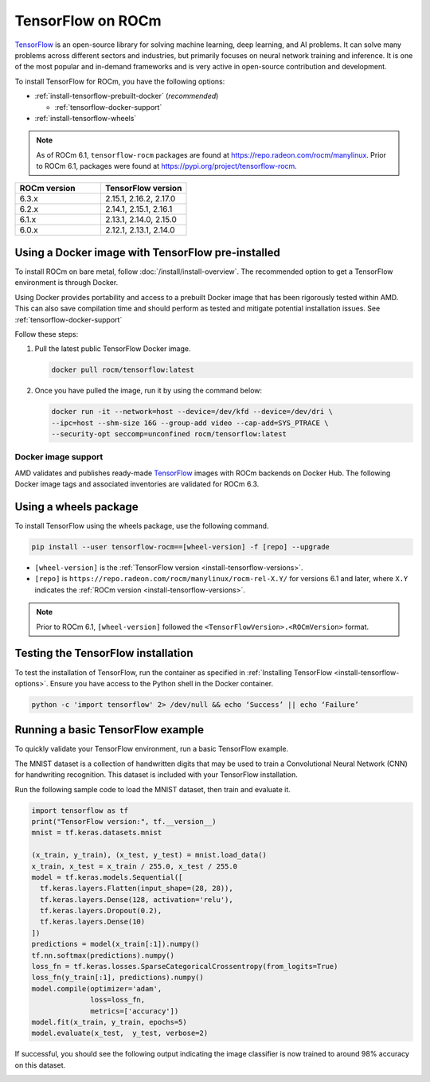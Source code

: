 .. meta::
  :description: Installing TensorFlow for ROCm
  :keywords: installation instructions, TensorFlow, AMD, ROCm

******************
TensorFlow on ROCm
******************

`TensorFlow <https://tensorflow.org>`_ is an open-source library for solving machine learning,
deep learning, and AI problems. It can solve many
problems across different sectors and industries, but primarily focuses on
neural network training and inference. It is one of the most popular and
in-demand frameworks and is very active in open-source contribution and
development.

To install TensorFlow for ROCm, you have the following options:

* :ref:`install-tensorflow-prebuilt-docker` (*recommended*)

  * :ref:`tensorflow-docker-support`

* :ref:`install-tensorflow-wheels`

.. note::

   As of ROCm 6.1, ``tensorflow-rocm`` packages are found at `<https://repo.radeon.com/rocm/manylinux>`__.
   Prior to ROCm 6.1, packages were found at `<https://pypi.org/project/tensorflow-rocm>`_.

.. _install-tensorflow-versions:

.. list-table::
    :header-rows: 1
    :widths: 1, 1

    * - ROCm version
      - TensorFlow version
    * - 6.3.x
      - 2.15.1, 2.16.2, 2.17.0
    * - 6.2.x
      - 2.14.1, 2.15.1, 2.16.1
    * - 6.1.x
      - 2.13.1, 2.14.0, 2.15.0
    * - 6.0.x
      - 2.12.1, 2.13.1, 2.14.0

.. _install-tensorflow-prebuilt-docker:

.. _install-tensorflow-options:

Using a Docker image with TensorFlow pre-installed
==================================================

To install ROCm on bare metal, follow
:doc:`/install/install-overview`. The recommended option to
get a TensorFlow environment is through Docker.

Using Docker provides portability and access to a prebuilt Docker image that
has been rigorously tested within AMD. This can also save compilation time and
should perform as tested and mitigate potential installation issues. See
:ref:`tensorflow-docker-support`

Follow these steps:

1. Pull the latest public TensorFlow Docker image.

   .. code-block:: shell

       docker pull rocm/tensorflow:latest

2. Once you have pulled the image, run it by using the command below:

   .. code-block:: shell

       docker run -it --network=host --device=/dev/kfd --device=/dev/dri \
       --ipc=host --shm-size 16G --group-add video --cap-add=SYS_PTRACE \
       --security-opt seccomp=unconfined rocm/tensorflow:latest

.. |hr| raw:: html

   <hr>

.. _tensorflow-docker-support:

Docker image support
--------------------

AMD validates and publishes ready-made `TensorFlow <https://hub.docker.com/r/rocm/pytorch>`_ images
with ROCm backends on Docker Hub. The following Docker image tags and associated inventories are
validated for ROCm 6.3.

.. tab-set::

   .. tab-item:: ROCm 6.3.1

      .. tab-set::

         .. tab-item:: TensorFlow 2.17.0

            .. tab-set::

               .. tab-item:: Ubuntu 24.04

                  Tag
                    `rocm/tensorflow:rocm6.3.1-py3.12-tf2.17.0-dev <https://hub.docker.com/layers/rocm/tensorflow/rocm6.3.1-py3.12-tf2.17.0-dev/images/sha256-804121ee4985718277ba7dcec53c57bdade130a1ef42f544b6c48090ad379c17>`_

                  Inventory
                    * `ROCm 6.3.1 <https://repo.radeon.com/rocm/apt/6.3.1/>`_
                    * `Python 3.12 <https://www.python.org/downloads/release/python-3124/>`_
                    * `tensorflow-rocm 2.17.0 <https://repo.radeon.com/rocm/manylinux/rocm-rel-6.3/tensorflow_rocm-2.17.0-cp312-cp312-manylinux_2_28_x86_64.whl>`_
                    * `TensorBoard 2.17.1 <https://github.com/tensorflow/tensorboard/tree/2.17.1>`_

               .. tab-item:: Ubuntu 22.04

                  Tag
                    `rocm/tensorflow:rocm6.3.1-py3.10-tf2.17.0-dev <https://hub.docker.com/layers/rocm/tensorflow/rocm6.3.1-py3.10-tf2.17.0-dev/images/sha256-776837ffa945913f6c466bfe477810a11453d21d5b6afb200be1c36e48fbc08e>`_

                  Inventory
                    * `ROCm 6.3.1 <https://repo.radeon.com/rocm/apt/6.3.1/>`_
                    * `Python 3.10 <https://www.python.org/downloads/release/python-31012/>`_
                    * `tensorflow-rocm 2.17.0 <https://repo.radeon.com/rocm/manylinux/rocm-rel-6.3/tensorflow_rocm-2.17.0-cp310-cp310-manylinux_2_28_x86_64.whl>`_
                    * `TensorBoard 2.17.0 <https://github.com/tensorflow/tensorboard/tree/2.17.0>`_

         .. tab-item:: TensorFlow 2.16.2

            .. tab-set::

               .. tab-item:: Ubuntu 24.04

                  Tag
                    `rocm/tensorflow:rocm6.3.1-py3.12-tf2.16.2-dev <https://hub.docker.com/layers/rocm/tensorflow/rocm6.3.1-py3.12-tf2.16.2-dev/images/sha256-c793e1483e30809c3c28fc5d7805bedc033c73da224f839fff370717cb100944>`_

                  Inventory
                    * `ROCm 6.3.1 <https://repo.radeon.com/rocm/apt/6.3.1/>`_
                    * `Python 3.12 <https://www.python.org/downloads/release/python-3124/>`_
                    * `tensorflow-rocm 2.16.2 <https://repo.radeon.com/rocm/manylinux/rocm-rel-6.3/tensorflow_rocm-2.16.2-cp310-cp310-manylinux_2_28_x86_64.whl>`_
                    * `TensorBoard 2.16.2 <https://github.com/tensorflow/tensorboard/tree/2.16.2>`_

               .. tab-item:: Ubuntu 22.04

                  Tag
                    `rocm/tensorflow:rocm6.3.1-py3.10-tf2.16.0-dev <https://hub.docker.com/layers/rocm/tensorflow/rocm6.3.1-py3.10-tf2.16.0-dev/images/sha256-263e78414ae85d7bcd52a025a94131d0a279872a45ed632b9165336dfdcd4443>`_

                  Inventory
                    * `ROCm 6.3.1 <https://repo.radeon.com/rocm/apt/6.3.1/>`_
                    * `Python 3.10 <https://www.python.org/downloads/release/python-31016/>`_
                    * `tensorflow-rocm 2.16.2 <https://repo.radeon.com/rocm/manylinux/rocm-rel-6.3/tensorflow_rocm-2.16.2-cp310-cp310-manylinux_2_28_x86_64.whl>`_
                    * `TensorBoard 2.16.2 <https://github.com/tensorflow/tensorboard/tree/2.16.2>`_

         .. tab-item:: TensorFlow 2.15.1

            .. tab-set::

               .. tab-item:: Ubuntu 22.04

                  Tag
                    `rocm/tensorflow:rocm6.3.1-py3.10-tf2.15.0-dev <https://hub.docker.com/layers/rocm/tensorflow/rocm6.3.1-py3.10-tf2.15.0-dev/images/sha256-479046a8477ca701a9494a813ab17e8ab4f6baa54641e65dc8d07629f1e6a880>`_

                  Inventory
                    * `ROCm 6.3.1 <https://repo.radeon.com/rocm/apt/6.3.1/>`_
                    * `Python 3.10 <https://www.python.org/downloads/release/python-31016/>`_
                    * `tensorflow-rocm 2.15.1 <https://repo.radeon.com/rocm/manylinux/rocm-rel-6.3/tensorflow_rocm-2.15.1-cp310-cp310-manylinux_2_28_x86_64.whl>`_
                    * `TensorBoard 2.15.2 <https://github.com/tensorflow/tensorboard/tree/2.15.2>`_

   .. tab-item:: ROCm 6.3.0

      .. tab-set::

         .. tab-item:: TensorFlow 2.15.1

            .. tab-set::

               .. tab-item:: Ubuntu 22.04

                  Tag
                    `rocm/tensorflow:6.3_ubuntu22_runtime_py3.10_tf-manylinux_r2.15-rocm-enhanced_f059d40 <https://hub.docker.com/layers/rocm/tensorflow/rocm6.3-py3.10-tf2.15.0-runtime/images/sha256-37e0ab694ac0c65afbf34e32e115122d1c2af37e8095740ac1c951e48faed4e7?context=explore>`_

                  Inventory
                    * `ROCm 6.3.0 <https://repo.radeon.com/rocm/apt/6.3/>`_
                    * `Python 3.10 <https://www.python.org/downloads/release/python-31016/>`_
                    * `tensorflow-rocm 2.15.1 <https://repo.radeon.com/rocm/manylinux/rocm-rel-6.3/tensorflow_rocm-2.15.1-cp310-cp310-manylinux_2_28_x86_64.whl>`_
                    * `TensorBoard 2.15.2 <https://github.com/tensorflow/tensorboard/tree/2.15.2>`_

                  |hr|

                  Tag
                    `rocm/tensorflow:6.3_ubuntu22_dev_py3.10_tf-manylinux_r2.15-rocm-enhanced_f059d40 <https://hub.docker.com/layers/rocm/tensorflow/rocm6.3-py3.10-tf2.15.0-dev/images/sha256-f1c633cbcebb9e34660c06bff5aa22dee82a9e2a4919ba923deb32216edce5db?context=explore>`_

                  Inventory
                    * `ROCm 6.3.0 <https://repo.radeon.com/rocm/apt/6.3/>`_
                    * `Python 3.10 <https://www.python.org/downloads/release/python-31016/>`_
                    * `tensorflow-rocm 2.15.1 <https://repo.radeon.com/rocm/manylinux/rocm-rel-6.3/tensorflow_rocm-2.15.1-cp310-cp310-manylinux_2_28_x86_64.whl>`_
                    * `TensorBoard 2.15.2 <https://github.com/tensorflow/tensorboard/tree/2.15.2>`_

.. _install-tensorflow-wheels:

Using a wheels package
======================

To install TensorFlow using the wheels package, use the following command.

.. code-block:: shell

   pip install --user tensorflow-rocm==[wheel-version] -f [repo] --upgrade

* ``[wheel-version]`` is the :ref:`TensorFlow version <install-tensorflow-versions>`.

* ``[repo]`` is ``https://repo.radeon.com/rocm/manylinux/rocm-rel-X.Y/`` for versions 6.1 and later,
  where ``X.Y`` indicates the :ref:`ROCm version <install-tensorflow-versions>`.

.. note::

   Prior to ROCm 6.1, ``[wheel-version]`` followed the ``<TensorFlowVersion>.<ROCmVersion>`` format.

.. _test-tensorflow-installation:

Testing the TensorFlow installation
===================================

To test the installation of TensorFlow, run the container as specified in
:ref:`Installing TensorFlow <install-tensorflow-options>`. Ensure you have access to the Python
shell in the Docker container.

.. code-block:: shell

    python -c 'import tensorflow' 2> /dev/null && echo ‘Success’ || echo ‘Failure’

Running a basic TensorFlow example
==================================

To quickly validate your TensorFlow environment, run a basic TensorFlow example.

The MNIST dataset is a collection of handwritten digits that may be used to train a Convolutional Neural Network (CNN)
for handwriting recognition. This dataset is included with your TensorFlow installation.

Run the following sample code to load the MNIST dataset, then train and evaluate it.

.. code-block:: python

   import tensorflow as tf
   print("TensorFlow version:", tf.__version__)
   mnist = tf.keras.datasets.mnist
   
   (x_train, y_train), (x_test, y_test) = mnist.load_data()
   x_train, x_test = x_train / 255.0, x_test / 255.0
   model = tf.keras.models.Sequential([
     tf.keras.layers.Flatten(input_shape=(28, 28)),
     tf.keras.layers.Dense(128, activation='relu'),
     tf.keras.layers.Dropout(0.2),
     tf.keras.layers.Dense(10)
   ])
   predictions = model(x_train[:1]).numpy()
   tf.nn.softmax(predictions).numpy()
   loss_fn = tf.keras.losses.SparseCategoricalCrossentropy(from_logits=True)
   loss_fn(y_train[:1], predictions).numpy()
   model.compile(optimizer='adam',
                 loss=loss_fn,
                 metrics=['accuracy'])
   model.fit(x_train, y_train, epochs=5)
   model.evaluate(x_test,  y_test, verbose=2)

If successful, you should see the following output indicating the image classifier is now trained to around 98% accuracy
on this dataset.

.. image:: ../../data/install/tensorflow-install/tensorflow-test-output.png
   :alt: Example output of TensorFlow MNIST training example
   :align: center
